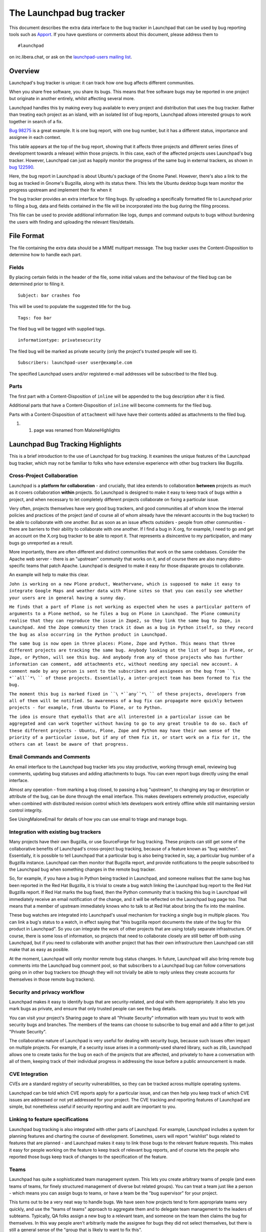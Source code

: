 The Launchpad bug tracker
=========================

This document describes the extra data interface to
the bug tracker in Launchpad that can be used by bug reporting tools
such as `Apport <https://launchpad.net/Apport>`__. If you have questions
or comments about this document, please address them to

::

   #launchpad

on irc.libera.chat, or ask on the `launchpad-users mailing
list <https://lists.ubuntu.com/mailman/listinfo/launchpad-users>`__.

Overview
--------

Launchpad's bug tracker is unique: it can track how one bug affects
different communities.

When you share free software, you share its bugs. This means that free
software bugs may be reported in one project but originate in another
entirely, whilst affecting several more.

Launchpad handles this by making every bug available to every project
and distribution that uses the bug tracker. Rather than treating each
project as an island, with an isolated list of bug reports, Launchpad
allows interested groups to work together in search of a fix.

`Bug 98275 <https://bugs.launchpad.net/zope3/+bug/98275>`__ is a great
example. It is one bug report, with one bug number, but it has a
different status, importance and assignee in each context.

This table appears at the top of the bug report, showing that it affects
three projects and different series (lines of development towards a
release) within those projects. In this case, each of the affected
projects uses Launchpad's bug tracker. However, Launchpad can just as
happily monitor the progress of the same bug in external trackers, as
shown in `bug
122590 <https://bugs.launchpad.net/ubuntu/+source/gnome-panel/+bug/122590>`__.

Here, the bug report in Launchpad is about Ubuntu's package of the Gnome
Panel. However, there's also a link to the bug as tracked in Gnome's
Bugzilla, along with its status there. This lets the Ubuntu desktop bugs
team monitor the progress upstream and implement their fix when it

The bug tracker provides an extra interface for filing bugs. By
uploading a specifically formatted file to Launchpad prior to filing a
bug, data and fields contained in the file will be incorporated into the
bug during the filing process.

This file can be used to provide additional information like logs, dumps
and command outputs to bugs without burdening the users with finding and
uploading the relevant files/details.

File Format
-----------

The file containing the extra data should be a MIME multipart message.
The bug tracker uses the Content-Disposition to determine how to handle
each part.

Fields
~~~~~~

By placing certain fields in the header of the file, some initial values
and the behaviour of the filed bug can be determined prior to filing it.

::

   Subject: bar crashes foo

This will be used to populate the suggested title for the bug.

::

   Tags: foo bar

The filed bug will be tagged with supplied tags.

::

   informationtype: privatesecurity

The filed bug will be marked as private security (only the project's
trusted people will see it).

::

   Subscribers: launchpad-user user@example.com

The specified Launchpad users and/or registered e-mail addresses will be
subscribed to the filed bug.

Parts
~~~~~

The first part with a Content-Disposition of ``inline`` will be appended
to the bug description after it is filed.

Additional parts that have a Content-Disposition of ``inline`` will
become comments for the filed bug.

Parts with a Content-Disposition of ``attachment`` will have have their
contents added as attachments to the filed bug.

1. 

   1. page was renamed from MaloneHighlights

Launchpad Bug Tracking Highlights
---------------------------------

This is a brief introduction to the use of Launchpad for bug tracking.
It examines the unique features of the Launchpad bug tracker, which may
not be familiar to folks who have extensive experience with other bug
trackers like Bugzilla.

Cross-Project Collaboration
~~~~~~~~~~~~~~~~~~~~~~~~~~~

Launchpad is a **platform for collaboration** - and crucially, that idea
extends to collaboration **between** projects as much as it covers
collaboration **within** projects. So Launchpad is designed to make it
easy to keep track of bugs within a project, and when necessary to let
completely different projects collaborate on fixing a particular issue.

Very often, projects themselves have very good bug trackers, and good
communities all of whom know the internal policies and practices of the
project (and of course all of whom already have the relevant accounts in
the bug tracker) to be able to collaborate with one another. But as soon
as an issue affects outsiders - people from other communities - there
are barriers to their ability to collaborate with one another. If I find
a bug in X.org, for example, I need to go and get an account on the
X.org bug tracker to be able to report it. That represents a
disincentive to my participation, and many bugs go unreported as a
result.

More importantly, there are often different and distinct communities
that work on the same codebases. Consider the Apache web server - there
is an "upstream" community that works on it, and of course there are
also many distro-specific teams that patch Apache. Launchpad is designed
to make it easy for those disparate groups to collaborate.

An example will help to make this clear.

``John is working on a new Plone product, Weathervane, which is supposed to make it easy to integrate Google Maps and weather data with Plone sites so that you can easily see whether your users are in general having a sunny day.``

``He finds that a part of Plone is not working as expected when he uses a particular pattern of arguments to a Plone method, so he files a bug on Plone in Launchpad. The Plone community realise that they can reproduce the issue in Zope2, so they link the same bug to Zope, in Launchpad. And the Zope community then track it down as a bug in Python itself, so they record the bug as also occurring in the Python product in Launchpad.``

``The same bug is now open in three places: Plone, Zope and Python. This means that three different projects are tracking the same bug. Anybody looking at the list of bugs in Plone, or Zope, or Python, will see this bug. And anybody from any of those projects who has further information can comment, add attachments etc, without needing any special new account. A comment made by any person is sent to the subscribers and assignees on the bug from ``\ *``all``*\ `` of those projects. Essentially, a inter-project team has been formed to fix the bug.``

``The moment this bug is marked fixed in ``\ *``any``*\ `` of these projects, developers from all of them will be notified. So awareness of a bug fix can propagate more quickly between projects - for example, from Ubuntu to Plone, or to Python.``

``The idea is ensure that eyeballs that are all interested in a particular issue can be aggregated and can work together without having to go to any great trouble to do so. Each of these different projects - Ubuntu, Plone, Zope and Python may have their own sense of the priority of a particular issue, but if any of them fix it, or start work on a fix for it, the others can at least be aware of that progress.``

Email Commands and Comments
~~~~~~~~~~~~~~~~~~~~~~~~~~~

An email interface to the Launchpad bug tracker lets you stay
productive, working through email, reviewing bug comments, updating bug
statuses and adding attachments to bugs. You can even report bugs
directly using the email interface.

Almost any operation - from marking a bug closed, to passing a bug
"upstream", to changing any tag or description or attribute of the bug,
can be done through the email interface. This makes developers extremely
productive, especially when combined with distributed revision control
which lets developers work entirely offline while still maintaining
version control integrity.

See UsingMaloneEmail for details of how you can use email to triage and
manage bugs.

Integration with existing bug trackers
~~~~~~~~~~~~~~~~~~~~~~~~~~~~~~~~~~~~~~

Many projects have their own Bugzilla, or use SourceForge for bug
tracking. These projects can still get some of the collaborative
benefits of Launchpad's cross-project bug tracking, because of a feature
known as "bug watches". Essentially, it is possible to tell Launchpad
that a particular bug is also being tracked in, say, a particular bug
number of a Bugzilla instance. Launchpad can then monitor that Bugzilla
report, and provide notifications to the people subscribed to the
Launchpad bug when something changes in the remote bug tracker.

So, for example, if you have a bug in Python being tracked in Launchpad,
and someone realises that the same bug has been reported in the Red Hat
Bugzilla, it is trivial to create a bug watch linking the Launchpad bug
report to the Red Hat Bugzilla report. If Red Hat marks the bug fixed,
then the Python community that is tracking this bug in Launchpad will
immediately receive an email notification of the change, and it will be
reflected on the Launchpad bug page too. That means that a member of
upstream immediately knows who to talk to at Red Hat about bring the fix
into the mainline.

These bug watches are integrated into Launchpad's usual mechanism for
tracking a single bug in multiple places. You can link a bug's status to
a watch, in effect saying that "this bugzilla report documents the state
of the bug for this product in Launchpad". So you can integrate the work
of other projects that are using totally separate infrastructure. Of
course, there is some loss of information, so projects that need to
collaborate closely are still better off both using Launchpad, but if
you need to collaborate with another project that has their own
infrastructure then Launchpad can still make that as easy as posible.

At the moment, Launchpad will only monitor remote bug status changes. In
future, Launchpad will also bring remote bug comments into the Launchpad
bug comment pool, so that subscribers to a Launchpad bug can follow
conversations going on in other bug trackers too (though they will not
trivially be able to reply unless they create accounts for themselves in
those remote bug trackers).

Security and privacy workflow
~~~~~~~~~~~~~~~~~~~~~~~~~~~~~

Launchpad makes it easy to identify bugs that are security-related, and
deal with them appropriately. It also lets you mark bugs as private, and
ensure that only trusted people can see the bug details.

You can visit your project's Sharing page to share all "Private
Security" information with team you trust to work with security bugs and
branches. The members of the teams can choose to subscribe to bug email
and add a filter to get just "Private Security".

The collaborative nature of Launchpad is very useful for dealing with
security bugs, because such issues often impact on multiple projects.
For example, if a security issue arises in a commonly-used shared
library, such as zlib, Launchpad allows one to create tasks for the bug
on each of the projects that are affected, and privately to have a
conversation with all of them, keeping track of their individual
progress in addressing the issue before a public announcement is made.

CVE Integration
~~~~~~~~~~~~~~~

CVEs are a standard registry of security vulnerabilities, so they can be
tracked across multiple operating systems.

Launchpad can be told which CVE reports apply for a particular issue,
and can then help you keep track of which CVE issues are addressed or
not yet addressed for your project. The CVE tracking and reporting
features of Launchpad are simple, but nonetheless useful if security
reporting and audit are important to you.

Linking to feature specifications
~~~~~~~~~~~~~~~~~~~~~~~~~~~~~~~~~

Launchpad bug tracking is also integrated with other parts of Launchpad.
For example, Launchpad includes a system for planning features and
charting the course of development. Sometimes, users will report
"wishlist" bugs related to features that are planned - and Launchpad
makes it easy to link those bugs to the relevant feature requests. This
makes it easy for people working on the feature to keep track of
relevant bug reports, and of course lets the people who reported those
bugs keep track of changes to the specification of the feature.

Teams
~~~~~

Launchpad has quite a sophisticated team management system. This lets
you create arbitrary teams of people (and even teams of teams, for
finely structured management of diverse but related groups). You can
treat a team just like a person - which means you can assign bugs to
teams, or have a team be the "bug supervisor" for your project.

This turns out to be a very neat way to handle bugs. We have seen how
projects tend to form appropriate teams very quickly, and use the "teams
of teams" approach to aggregate them and to delegate team management to
the leaders of subteams. Typically, QA folks assign a new bug to a
relevant team, and someone on the team then claims the bug for
themselves. In this way people aren't arbitrarily made the assignee for
bugs they did not select themselves, but there is still a general sense
of the "group that is likely to want to fix this".

Planned Features
----------------

Some features of the Launchpad bug tracker are not yet complete, but
should be in place by the end of the year. I will discuss three of them
in particular. The list of planned features itself can be found here:

     https://launchpad.net/products/malone/+specs

Branch integration
~~~~~~~~~~~~~~~~~~

Launchpad can be used to keep track of development being done by your
community on multiple independent branches. This is because Launchpad
has a branch management subsystem designed to work with Bazaar, a fast,
distributed revision control system written in Python.

It is not necessary for your project "trunk" to use Bazaar in order to
reap these benefits. The main project can continue to use Subversion or
CVS, and Launchpad can publish a Bazaar version of that branch which
your community can use to branch off while they do their own personal
development. If they register their branches with Launchpad, and in
doing so note that they are working on a particular bug in that branch,
then Launchpad will notify the other subscribers to the bug that the
branch exists and is being worked on. This allows people who have an
interest in the bug either to pitch in and collaborate on the bug fix
directly, or simply to know that they can find a fix by merging from the
relevant branch.

We expect this feature to be complete by the end of November 2006.

Release management
~~~~~~~~~~~~~~~~~~

Launchpad understands that projects want to keep track both of
"mainline" development, and of specific releases. It allows you to
manage your bugs with that in mind.

Launchpad has a general mechanism to describe the overall structure of
the project:

- The **product** is the overall application or library. For example,
:literal:`you will find products registered in Launchpad for Python, Zope, PyCrypto, Firefox, etc.`

- A **series** is a "series of releases" and generally represents a:

  - single line of development from which several releases might be made.
  - In the case of Python, you would expect to find a series for each of Python 2.3, Python 2.4, Python 2.5 etc.

Sometimes, a series represents "trunk" development, and sometimes it
represents a "stable release series". So I would also expect to find a
series for "Python trunk". The product can be told which series
represents the current "mainline" or "trunk". In many cases there is an
explicit branch which represents trunk all the time, but some products
tend to "leap from series to series" rather than having a trunk from
which they branch. For example, the old Linux kernel used to have "odd
numbered branches" which were "trunk" when they were the focus of
development, with "even numbered branches" representing stable release
series.

In general, all bugs are filed against the product and you can consider
those to represent "mainline". That's like saying "this is a bug in
Python, please fix it someday". But just as you can record that a bug
needs to be fixed in different places (upstream, and in downstreams that
depend on the same code, and in distributions which package the code)
and keep track of each of those "bugs" individually, you can also make a
note that a particular bug needs to be fixed in a particular series.

This is like saying "yes, this bug in Python needs to be fixed in this
specific release series". We call this "targeting a bug to a series" and
it can be used either for release management of the **next** stable
release, or to manage the decisions with regard to the backporting of
fixes to previous stable releases.

For example, say the project is working towards a stable release 1.2,
and a bug is reported that is judged by the release management team to
be one they want to ensure is fixed in version 1.2 (rather than getting
fixed later on). They can then target the fix to the 1.2 series, and it
will then appear both on general "product bug reports" and on the
specific "1.2 release management bug reports" listings. This allows the
1.2 release management team to manage their list of bugs that they hope
to address in the 1.2 release entirely separately from the general list
of bugs.

Now, imagine that it turns out that the bug is quite a significant
security issue. The team might think that the fix needs to be backported
to a previous release, so they could propose that it also be fixed in
the 1.0 and 1.1 series, which are still considered stable. In a very
large project, you could have different people responsible for
maintaining stable releases, so they would see that the bug had been
proposed for backporting and might choose either to accept or decline
it. If they accept it, then the bug will show up on the listing of open
issues on 1.1 and 1.0.

We expect Launchpad's release management bug features to be complete by
the end of October 2006.

XML-RPC interfaces
~~~~~~~~~~~~~~~~~~

Launchpad will support a full set of XML-RPC interfaces which will allow
you to read and write any data which you might have access to through
the web interface, programatically. We are committed to making any data
you can read or write through the web interface also accessible via
XML-RPC. This will have several benefits:

-  **No lock in.** You can extract all of your data from Launchpad

``without having to resort to screen scraping.``

-  **Integration with other systems.** To the extent that you have your

| ``own infrastructure for managing some of the things that Launchpad tracks,``
| ``you can integrate that with Launchpad behind the scenes.``

-  **Improved reporting and display.** If you prefer to list items in a

| ``different way, or to integrate listings of bugs etc on your web site rather``
| ``than point folks at the relevant pages on Launchpad, you can easily do so``
| ``while using Launchpad as a safe repository of the data.``

-  **Custom processes.** If you want to add additional data, say, to the

| ``bug tracker you can design your own bug reporting tool, capture the``
| ``relevant data and then store it all conveniently in Launchpad.``

The bug tracker is a primary focus area for us w.r.t. the XML-RPC
interfaces. We expect the first version of these to be available before
October 2006 and the API to mature over the course of the next year. We
will also publish client libraries for Python applications that wrap the
XML-RPC interface in a good Pythonic API.

The existing XML-RPC interface we have is documented at
`MaloneXMLRPC <MaloneXMLRPC>`__; check it out for details.

Known issues
------------

Currently any errors within the extra data file are ignored with no
feedback provided.